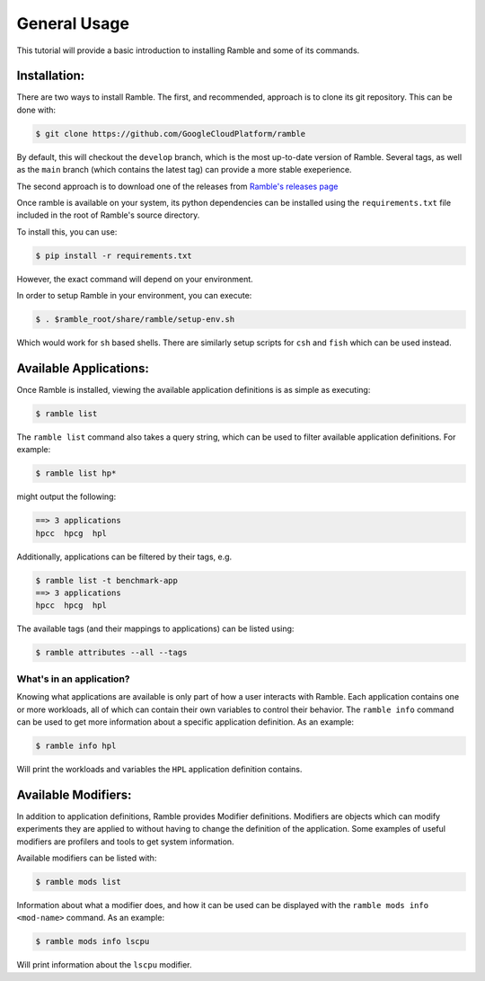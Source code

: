 .. Copyright 2022-2023 Google LLC

   Licensed under the Apache License, Version 2.0 <LICENSE-APACHE or
   https://www.apache.org/licenses/LICENSE-2.0> or the MIT license
   <LICENSE-MIT or https://opensource.org/licenses/MIT>, at your
   option. This file may not be copied, modified, or distributed
   except according to those terms.

.. _general_usage_tutorial:

=============
General Usage
=============

This tutorial will provide a basic introduction to installing Ramble and some
of its commands.

-------------
Installation:
-------------

There are two ways to install Ramble. The first, and recommended, approach is to clone its git repository. This can be done with:

.. code-block:: console

    $ git clone https://github.com/GoogleCloudPlatform/ramble

By default, this will checkout the ``develop`` branch, which is the most
up-to-date version of Ramble. Several tags, as well as the ``main`` branch
(which contains the latest tag) can provide a more stable exeperience.

The second approach is to download one of the releases from
`Ramble's releases page <https://github.com/GoogleCloudPlatform/ramble/releases>`_

Once ramble is available on your system, its python dependencies can be
installed using the ``requirements.txt`` file included in the root of Ramble's
source directory.

To install this, you can use:

.. code-block:: console

    $ pip install -r requirements.txt

However, the exact command will depend on your environment.

In order to setup Ramble in your environment, you can execute:

.. code-block:: console

    $ . $ramble_root/share/ramble/setup-env.sh

Which would work for ``sh`` based shells. There are similarly setup scripts for
``csh`` and ``fish`` which can be used instead.


-----------------------
Available Applications:
-----------------------

Once Ramble is installed, viewing the available application definitions is as
simple as executing:

.. code-block:: console

    $ ramble list

The ``ramble list`` command also takes a query string, which can be used to
filter available application definitions. For example:

.. code-block:: console

    $ ramble list hp*

might output the following:

.. code-block:: console

    ==> 3 applications
    hpcc  hpcg  hpl


Additionally, applications can be filtered by their tags, e.g.

.. code-block:: console

    $ ramble list -t benchmark-app
    ==> 3 applications
    hpcc  hpcg  hpl

The available tags (and their mappings to applications) can be listed using:

.. code-block:: console

    $ ramble attributes --all --tags

^^^^^^^^^^^^^^^^^^^^^^^^^
What's in an application?
^^^^^^^^^^^^^^^^^^^^^^^^^

Knowing what applications are available is only part of how a user interacts
with Ramble. Each application contains one or more workloads, all of which can
contain their own variables to control their behavior. The ``ramble info``
command can be used to get more information about a specific application
definition. As an example:

.. code-block:: console

    $ ramble info hpl

Will print the workloads and variables the ``HPL`` application definition contains.

--------------------
Available Modifiers:
--------------------

In addition to application definitions, Ramble provides Modifier definitions.
Modifiers are objects which can modify experiments they are applied to without
having to change the definition of the application. Some examples of useful
modifiers are profilers and tools to get system information.

Available modifiers can be listed with:

.. code-block:: console

    $ ramble mods list

Information about what a modifier does, and how it can be used can be displayed
with the ``ramble mods info <mod-name>`` command. As an example:

.. code-block:: console

    $ ramble mods info lscpu

Will print information about the ``lscpu`` modifier.
